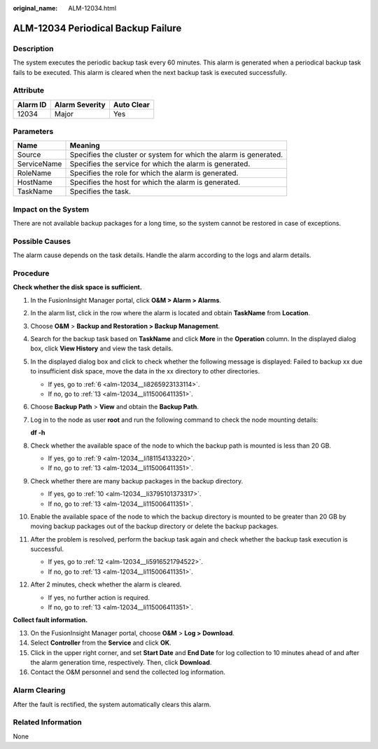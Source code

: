 :original_name: ALM-12034.html

.. _ALM-12034:

ALM-12034 Periodical Backup Failure
===================================

Description
-----------

The system executes the periodic backup task every 60 minutes. This alarm is generated when a periodical backup task fails to be executed. This alarm is cleared when the next backup task is executed successfully.

Attribute
---------

======== ============== ==========
Alarm ID Alarm Severity Auto Clear
======== ============== ==========
12034    Major          Yes
======== ============== ==========

Parameters
----------

+-------------+-------------------------------------------------------------------+
| Name        | Meaning                                                           |
+=============+===================================================================+
| Source      | Specifies the cluster or system for which the alarm is generated. |
+-------------+-------------------------------------------------------------------+
| ServiceName | Specifies the service for which the alarm is generated.           |
+-------------+-------------------------------------------------------------------+
| RoleName    | Specifies the role for which the alarm is generated.              |
+-------------+-------------------------------------------------------------------+
| HostName    | Specifies the host for which the alarm is generated.              |
+-------------+-------------------------------------------------------------------+
| TaskName    | Specifies the task.                                               |
+-------------+-------------------------------------------------------------------+

Impact on the System
--------------------

There are not available backup packages for a long time, so the system cannot be restored in case of exceptions.

Possible Causes
---------------

The alarm cause depends on the task details. Handle the alarm according to the logs and alarm details.

Procedure
---------

**Check whether the disk space is sufficient.**

#. In the FusionInsight Manager portal, click **O&M > Alarm > Alarms**.

#. In the alarm list, click |image1| in the row where the alarm is located and obtain **TaskName** from **Location**.

#. Choose **O&M** > **Backup and Restoration > Backup Management**.

#. Search for the backup task based on **TaskName** and click **More** in the **Operation** column. In the displayed dialog box, click **View History** and view the task details.

#. In the displayed dialog box and click |image2| to check whether the following message is displayed: Failed to backup xx due to insufficient disk space, move the data in the xx directory to other directories.

   -  If yes, go to :ref:`6 <alm-12034__li8265923133114>`.
   -  If no, go to :ref:`13 <alm-12034__li115006411351>`.

#. .. _alm-12034__li8265923133114:

   Choose **Backup Path** > **View** and obtain the **Backup Path**.

#. Log in to the node as user **root** and run the following command to check the node mounting details:

   **df -h**

#. Check whether the available space of the node to which the backup path is mounted is less than 20 GB.

   -  If yes, go to :ref:`9 <alm-12034__li181154133220>`.
   -  If no, go to :ref:`13 <alm-12034__li115006411351>`.

#. .. _alm-12034__li181154133220:

   Check whether there are many backup packages in the backup directory.

   -  If yes, go to :ref:`10 <alm-12034__li3795101373317>`.
   -  If no, go to :ref:`13 <alm-12034__li115006411351>`.

#. .. _alm-12034__li3795101373317:

   Enable the available space of the node to which the backup directory is mounted to be greater than 20 GB by moving backup packages out of the backup directory or delete the backup packages.

#. After the problem is resolved, perform the backup task again and check whether the backup task execution is successful.

   -  If yes, go to :ref:`12 <alm-12034__li5916521794522>`.
   -  If no, go to :ref:`13 <alm-12034__li115006411351>`.

#. .. _alm-12034__li5916521794522:

   After 2 minutes, check whether the alarm is cleared.

   -  If yes, no further action is required.
   -  If no, go to :ref:`13 <alm-12034__li115006411351>`.

**Collect fault information.**

13. .. _alm-12034__li115006411351:

    On the FusionInsight Manager portal, choose **O&M** > **Log > Download**.

14. Select **Controller** from the **Service** and click **OK**.

15. Click |image3| in the upper right corner, and set **Start Date** and **End Date** for log collection to 10 minutes ahead of and after the alarm generation time, respectively. Then, click **Download**.

16. Contact the O&M personnel and send the collected log information.

Alarm Clearing
--------------

After the fault is rectified, the system automatically clears this alarm.

Related Information
-------------------

None

.. |image1| image:: /_static/images/en-us_image_0269383843.png
.. |image2| image:: /_static/images/en-us_image_0000001127057881.png
.. |image3| image:: /_static/images/en-us_image_0269383844.png

